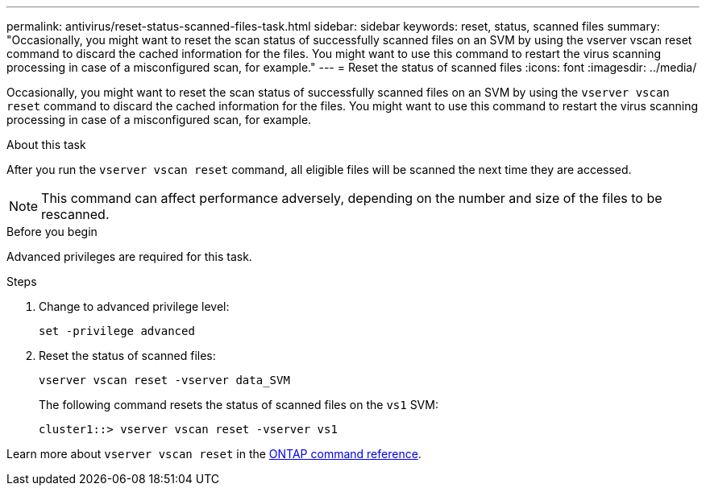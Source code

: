 ---
permalink: antivirus/reset-status-scanned-files-task.html
sidebar: sidebar
keywords: reset, status, scanned files
summary: "Occasionally, you might want to reset the scan status of successfully scanned files on an SVM by using the vserver vscan reset command to discard the cached information for the files. You might want to use this command to restart the virus scanning processing in case of a misconfigured scan, for example."
---
= Reset the status of scanned files
:icons: font
:imagesdir: ../media/

[.lead]
Occasionally, you might want to reset the scan status of successfully scanned files on an SVM by using the `vserver vscan reset` command to discard the cached information for the files. You might want to use this command to restart the virus scanning processing in case of a misconfigured scan, for example.

.About this task

After you run the `vserver vscan reset` command, all eligible files will be scanned the next time they are accessed.

[NOTE]
====
This command can affect performance adversely, depending on the number and size of the files to be rescanned.
====

.Before you begin

Advanced privileges are required for this task.

.Steps

. Change to advanced privilege level:
+
`set -privilege advanced`
. Reset the status of scanned files:
+
`vserver vscan reset -vserver data_SVM`
+
The following command resets the status of scanned files on the `vs1` SVM:
+
----
cluster1::> vserver vscan reset -vserver vs1
----

Learn more about `vserver vscan reset` in the link:https://docs.netapp.com/us-en/ontap-cli/vserver-vscan-reset.html[ONTAP command reference^].

// 2025 Mar 11, ONTAPDOC-2758
// 2023 May 09, vscan-overview-update